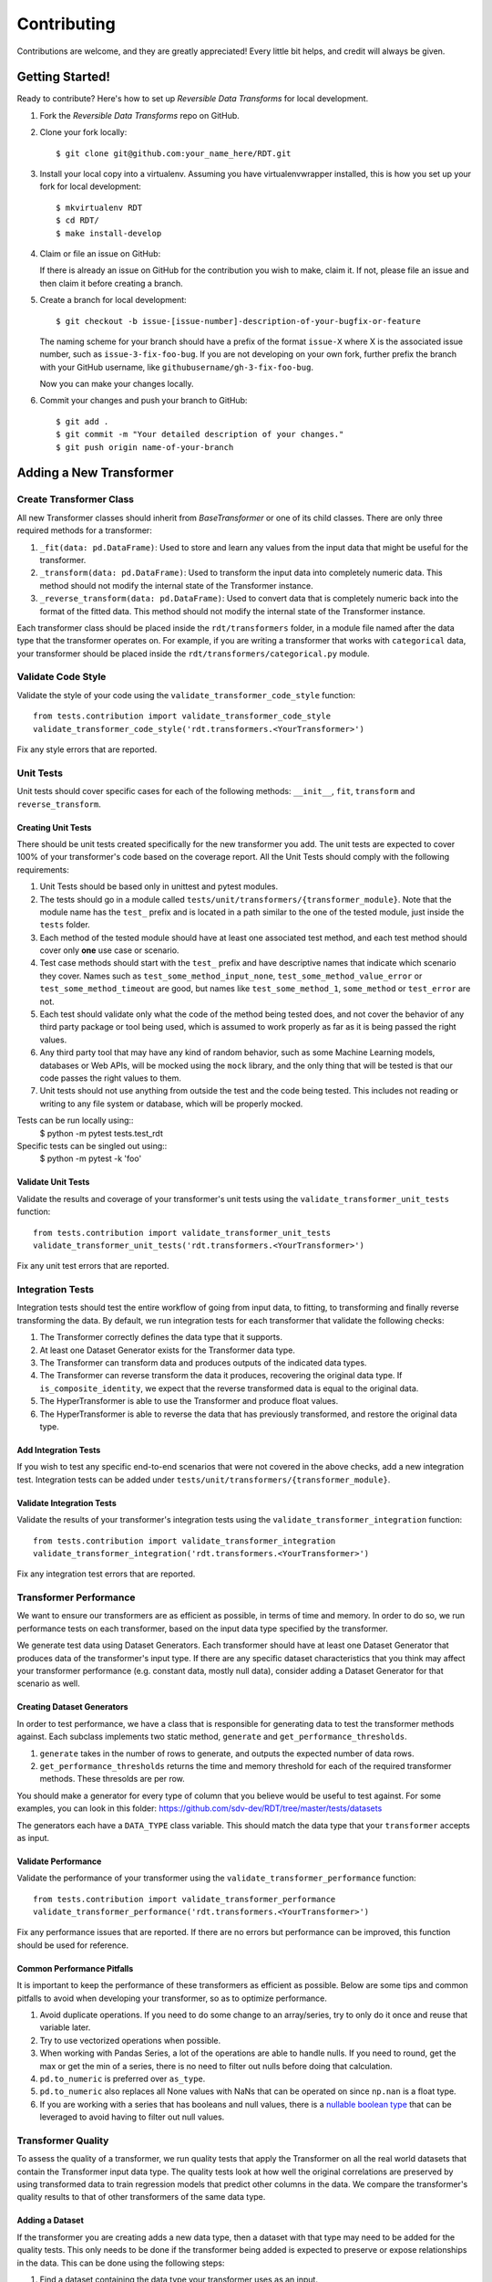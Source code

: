 .. highlight:: shell

============
Contributing
============

Contributions are welcome, and they are greatly appreciated! Every little bit
helps, and credit will always be given.

Getting Started!
----------------

Ready to contribute? Here's how to set up `Reversible Data Transforms` for local development.

1. Fork the `Reversible Data Transforms` repo on GitHub.
2. Clone your fork locally::

    $ git clone git@github.com:your_name_here/RDT.git

3. Install your local copy into a virtualenv. Assuming you have virtualenvwrapper installed,
   this is how you set up your fork for local development::

    $ mkvirtualenv RDT
    $ cd RDT/
    $ make install-develop

4. Claim or file an issue on GitHub::

   If there is already an issue on GitHub for the contribution you wish to make, claim it.
   If not, please file an issue and then claim it before creating a branch.

5. Create a branch for local development::

    $ git checkout -b issue-[issue-number]-description-of-your-bugfix-or-feature

   The naming scheme for your branch should have a prefix of the format ``issue-X``
   where X is the associated issue number, such as ``issue-3-fix-foo-bug``. If you
   are not developing on your own fork, further prefix the branch with your GitHub
   username, like ``githubusername/gh-3-fix-foo-bug``.

   Now you can make your changes locally.

6. Commit your changes and push your branch to GitHub::

    $ git add .
    $ git commit -m "Your detailed description of your changes."
    $ git push origin name-of-your-branch

Adding a New Transformer
------------------------

Create Transformer Class
~~~~~~~~~~~~~~~~~~~~~~~~

All new Transformer classes should inherit from `BaseTransformer` or one of its child classes.
There are only three required methods for a transformer:

1. ``_fit(data: pd.DataFrame)``: Used to store and learn any values from the input data that
   might be useful for the transformer.
2. ``_transform(data: pd.DataFrame)``: Used to transform the input data into completely numeric
   data. This method should not modify the internal state of the Transformer instance.
3. ``_reverse_transform(data: pd.DataFrame)``: Used to convert data that is completely numeric
   back into the format of the fitted data. This method should not modify the internal state of
   the Transformer instance.

Each transformer class should be placed inside the ``rdt/transformers`` folder, in a module
file named after the data type that the transformer operates on. For example, if you are
writing a transformer that works with ``categorical`` data, your transformer should be placed
inside the ``rdt/transformers/categorical.py`` module.

Validate Code Style
~~~~~~~~~~~~~~~~~~~

Validate the style of your code using the ``validate_transformer_code_style`` function::

    from tests.contribution import validate_transformer_code_style
    validate_transformer_code_style('rdt.transformers.<YourTransformer>')

Fix any style errors that are reported.

Unit Tests
~~~~~~~~~~
Unit tests should cover specific cases for each of the following methods: ``__init__``,
``fit``, ``transform`` and ``reverse_transform``.

Creating Unit Tests
"""""""""""""""""""

There should be unit tests created specifically for the new transformer you add.
The unit tests are expected to cover 100% of your transformer's code based on the
coverage report. All the Unit Tests should comply with the following requirements:

1. Unit Tests should be based only in unittest and pytest modules.

2. The tests should go in a module called ``tests/unit/transformers/{transformer_module}``.
   Note that the module name has the ``test_`` prefix and is located in a path similar
   to the one of the tested module, just inside the ``tests`` folder.

3. Each method of the tested module should have at least one associated test method, and
   each test method should cover only **one** use case or scenario.

4. Test case methods should start with the ``test_`` prefix and have descriptive names
   that indicate which scenario they cover.
   Names such as ``test_some_method_input_none``, ``test_some_method_value_error`` or
   ``test_some_method_timeout`` are good, but names like ``test_some_method_1``,
   ``some_method`` or ``test_error`` are not.

5. Each test should validate only what the code of the method being tested does, and not
   cover the behavior of any third party package or tool being used, which is assumed to
   work properly as far as it is being passed the right values.

6. Any third party tool that may have any kind of random behavior, such as some Machine
   Learning models, databases or Web APIs, will be mocked using the ``mock`` library, and
   the only thing that will be tested is that our code passes the right values to them.

7. Unit tests should not use anything from outside the test and the code being tested. This
   includes not reading or writing to any file system or database, which will be properly
   mocked.

Tests can be run locally using::
    $ python -m pytest tests.test_rdt

Specific tests can be singled out using::
    $ python -m pytest -k 'foo'

Validate Unit Tests
"""""""""""""""""""

Validate the results and coverage of your transformer's unit tests using the
``validate_transformer_unit_tests`` function::

    from tests.contribution import validate_transformer_unit_tests
    validate_transformer_unit_tests('rdt.transformers.<YourTransformer>')

Fix any unit test errors that are reported.

Integration Tests
~~~~~~~~~~~~~~~~~

Integration tests should test the entire workflow of going from input data, to fitting, to
transforming and finally reverse transforming the data. By default, we run integration tests
for each transformer that validate the following checks:

1. The Transformer correctly defines the data type that it supports.
2. At least one Dataset Generator exists for the Transformer data type.
3. The Transformer can transform data and produces outputs of the indicated data types.
4. The Transformer can reverse transform the data it produces, recovering the original data type.
   If ``is_composite_identity``, we expect that the reverse transformed data is equal to the
   original data.
5. The HyperTransformer is able to use the Transformer and produce float values.
6. The HyperTransformer is able to reverse the data that has previously transformed,
   and restore the original data type.

Add Integration Tests
"""""""""""""""""""""

If you wish to test any specific end-to-end scenarios that were not covered in the above checks, 
add a new integration test. Integration tests can be added under
``tests/unit/transformers/{transformer_module}``.

Validate Integration Tests
""""""""""""""""""""""""""

Validate the results of your transformer's integration tests using the
``validate_transformer_integration`` function::

    from tests.contribution import validate_transformer_integration
    validate_transformer_integration('rdt.transformers.<YourTransformer>')

Fix any integration test errors that are reported.

Transformer Performance
~~~~~~~~~~~~~~~~~~~~~~~

We want to ensure our transformers are as efficient as possible, in terms of time and memory.
In order to do so, we run performance tests on each transformer, based on the input data type
specified by the transformer.

We generate test data using Dataset Generators. Each transformer should have at least one
Dataset Generator that produces data of the transformer's input type.
If there are any specific dataset characteristics that you think may affect your transformer
performance (e.g. constant data, mostly null data), consider adding a Dataset Generator
for that scenario as well.

Creating Dataset Generators
"""""""""""""""""""""""""""

In order to test performance, we have a class that is responsible for generating data to test
the transformer methods against. Each subclass implements two static method, ``generate`` 
and ``get_performance_thresholds``.

1. ``generate`` takes in the number of rows to generate, and outputs the expected number
   of data rows.
2. ``get_performance_thresholds`` returns the time and memory threshold for each of the required
   transformer methods. These thresolds are per row.

You should make a generator for every type of column that you believe would be useful to test
against. For some examples, you can look in this
folder: https://github.com/sdv-dev/RDT/tree/master/tests/datasets

The generators each have a ``DATA_TYPE`` class variable. This should match the data type that your
``transformer`` accepts as input.

Validate Performance
""""""""""""""""""""

Validate the performance of your transformer using the
``validate_transformer_performance`` function::

    from tests.contribution import validate_transformer_performance
    validate_transformer_performance('rdt.transformers.<YourTransformer>')

Fix any performance issues that are reported. If there are no errors but performance
can be improved, this function should be used for reference.

Common Performance Pitfalls
"""""""""""""""""""""""""""

It is important to keep the performance of these transformers as efficient as possible.
Below are some tips and common pitfalls to avoid when developing your transformer, so as to
optimize performance.

1. Avoid duplicate operations. If you need to do some change to an array/series, try to only
   do it once and reuse that variable later.
2. Try to use vectorized operations when possible.
3. When working with Pandas Series, a lot of the operations are able to handle nulls. If you
   need to round, get the max or get the min of a series, there is no need to filter out nulls
   before doing that calculation.
4. ``pd.to_numeric`` is preferred over ``as_type``.
5. ``pd.to_numeric`` also replaces all None values with NaNs that can be operated on since
   ``np.nan`` is a float type.
6. If you are working with a series that has booleans and null values, there is a
   `nullable boolean type`_ that can be leveraged to avoid having to filter out null values.

Transformer Quality
~~~~~~~~~~~~~~~~~~~

To assess the quality of a transformer, we run quality tests that apply the Transformer
on all the real world datasets that contain the Transformer input data type. The quality tests
look at how well the original correlations are preserved by using transformed data to train
regression models that predict other columns in the data. We compare the transformer's quality
results to that of other transformers of the same data type.

Adding a Dataset
""""""""""""""""

If the transformer you are creating adds a new data type, then a dataset with that type may need to
be added for the quality tests. This only needs to be done if the transformer being added is 
expected to preserve or expose relationships in the data. This can be done using the following
steps:

1. Find a dataset containing the data type your transformer uses as an input.

2. Test your transformer against this dataset by loading it into a ``DataFrame`` and using the
``get_transformer_regression_scores`` in the ``test_quality`` package::

    from tests.quality.test_quality import get_transformer_regression_scores
    get_transformer_regression_scores(data, data_type, dataset_name, [transformer])

3. If the scores are higher than the ``TEST_THRESHOLD`` in the ``test_quality`` package, contact
   one of the `RDT core contributors`_ on GitHub and ask them to add the dataset. Once this is
   done, the quality tests should pass.

Validate Quality
""""""""""""""""

Validate the quality of your transformer using the
``validate_transformer_quality`` function::

    from tests.contribution import validate_transformer_quality
    validate_transformer_quality('rdt.transformers.<YourTransformer>')

Fix any quality issues that are reported. If there are no errors but quality can be improved,
this function should be used for reference.

If there are no results, this means that we do not have a real world dataset with your
transformer's data type. Please find a suitable dataset and open an issue requesting for it
to be added.

Finalize Your Transformer
~~~~~~~~~~~~~~~~~~~~~~~~~

Re-run all the previous validations until they pass. For a final verification, run
``validate_pull_request`` and fix any errors reported::

    from tests.contribution import validate_pull_request
    validate_pull_request('rdt.transformers.<YourTransformer>')

Once you have done everything above, you can create a PR. Follow the steps below to create a PR.
Review and fill out the checklist in the PR template to ensure your code is ready for review.

Pull Request Guidelines
-----------------------

Before you submit a pull request, check that it meets these guidelines:

1. It resolves an open GitHub Issue and contains its reference in the title or
   the comment. If there is no associated issue, feel free to create one.
2. Whenever possible, it resolves only **one** issue. If your PR resolves more than
   one issue, try to split it in more than one pull request.
3. The pull request should include unit tests that cover all the changed code
4. The pull request should work for all the supported Python versions. Check the `Github actions
   page`_ and make sure that all the checks pass.

.. _nullable boolean type: https://pandas.pydata.org/pandas-docs/version/1.0/user_guide/boolean.html
.._RDT core contributors: https://github.com/orgs/sdv-dev/teams/core-contributors
